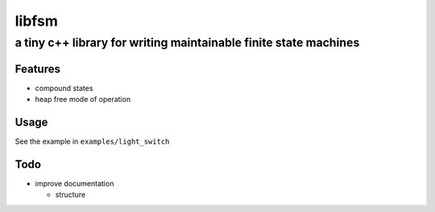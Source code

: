 ========
 libfsm
========
--------------------------------------------------------------------
 a tiny c++ library for writing maintainable finite state machines
--------------------------------------------------------------------

Features
========

* compound states
* heap free mode of operation

Usage
=====

See the example in ``examples/light_switch``

Todo
====

- improve documentation

  - structure
